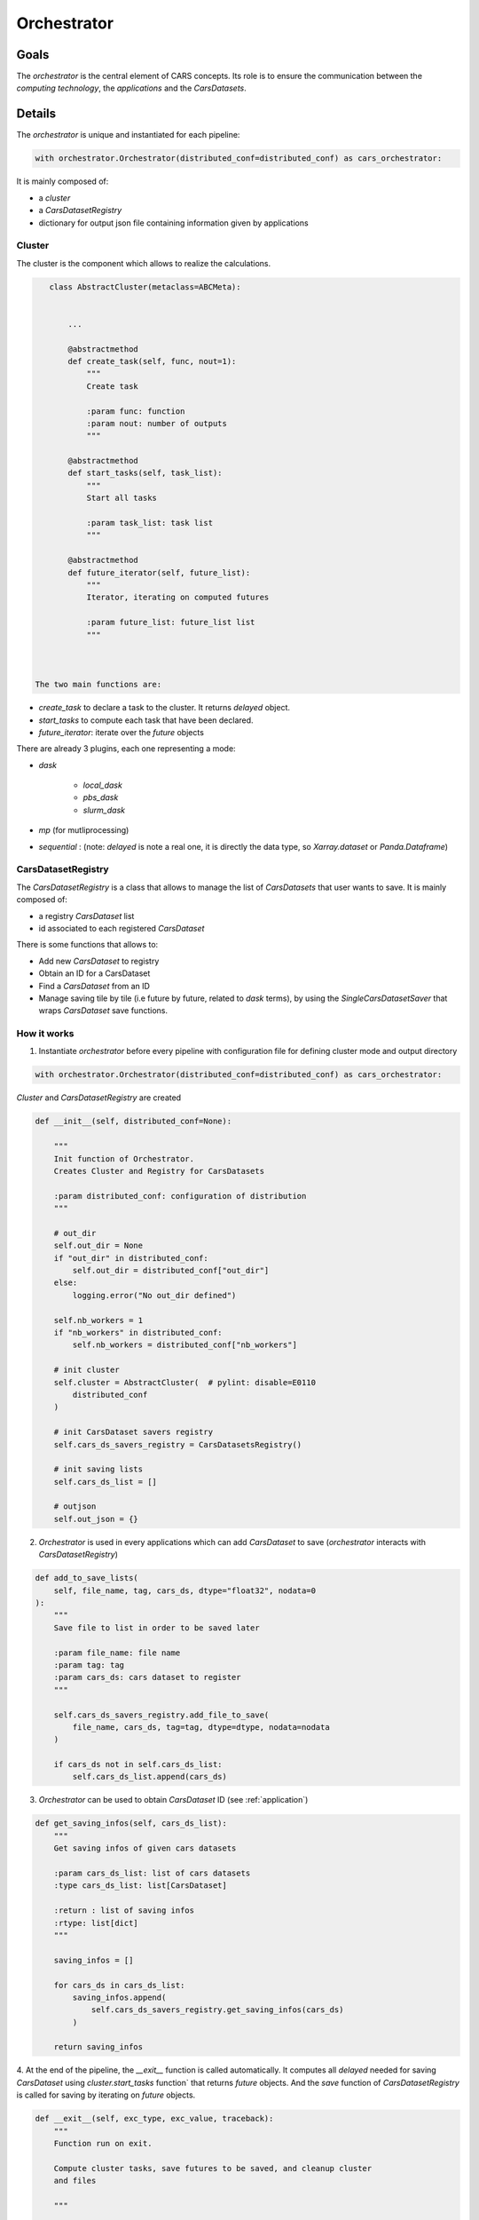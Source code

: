 .. _orchestrator:

Orchestrator
============

Goals
-----

The *orchestrator* is the central element of CARS concepts.
Its role is to ensure the communication between the *computing technology*, the *applications* and the *CarsDatasets*.

Details
-------

The *orchestrator* is unique and instantiated for each pipeline:


.. sourcecode:: python

        with orchestrator.Orchestrator(distributed_conf=distributed_conf) as cars_orchestrator:


It is mainly composed of:

* a *cluster*
* a *CarsDatasetRegistry*
* dictionary for output json file containing information given by applications

.. _cluster:

Cluster
^^^^^^^

The cluster is the component which allows to realize the calculations.

.. sourcecode:: python

    class AbstractCluster(metaclass=ABCMeta):


        ...

        @abstractmethod
        def create_task(self, func, nout=1):
            """
            Create task

            :param func: function
            :param nout: number of outputs
            """

        @abstractmethod
        def start_tasks(self, task_list):
            """
            Start all tasks

            :param task_list: task list
            """

        @abstractmethod
        def future_iterator(self, future_list):
            """
            Iterator, iterating on computed futures

            :param future_list: future_list list
            """



 The two main functions are:

* `create_task` to declare a task to the cluster. It returns `delayed` object.
* `start_tasks` to compute each task that have been declared.
* `future_iterator`: iterate over the `future` objects

There are already 3 plugins, each one representing a mode:

* *dask*

   * *local_dask*
   * *pbs_dask*
   * *slurm_dask*

* *mp* (for mutliprocessing)
* *sequential* : (note: `delayed` is note a real one, it is directly the data type, so `Xarray.dataset` or `Panda.Dataframe`)


CarsDatasetRegistry
^^^^^^^^^^^^^^^^^^^^^

The *CarsDatasetRegistry* is a class that allows to manage the list of *CarsDatasets* that user wants to save.
It is mainly composed of:

* a registry *CarsDataset* list
* id associated to each registered *CarsDataset*

There is some functions that allows to:

* Add new *CarsDataset* to registry
* Obtain an ID for a CarsDataset
* Find a *CarsDataset* from an ID
* Manage saving tile by tile (i.e future by future, related to `dask` terms), by using the `SingleCarsDatasetSaver` that wraps `CarsDataset` save functions.


How it works
^^^^^^^^^^^^

1. Instantiate *orchestrator* before every pipeline with configuration file for defining cluster mode and output directory

.. sourcecode:: python

        with orchestrator.Orchestrator(distributed_conf=distributed_conf) as cars_orchestrator:


*Cluster* and *CarsDatasetRegistry* are created

.. sourcecode:: python

    def __init__(self, distributed_conf=None):

        """
        Init function of Orchestrator.
        Creates Cluster and Registry for CarsDatasets

        :param distributed_conf: configuration of distribution
        """

        # out_dir
        self.out_dir = None
        if "out_dir" in distributed_conf:
            self.out_dir = distributed_conf["out_dir"]
        else:
            logging.error("No out_dir defined")

        self.nb_workers = 1
        if "nb_workers" in distributed_conf:
            self.nb_workers = distributed_conf["nb_workers"]

        # init cluster
        self.cluster = AbstractCluster(  # pylint: disable=E0110
            distributed_conf
        )

        # init CarsDataset savers registry
        self.cars_ds_savers_registry = CarsDatasetsRegistry()

        # init saving lists
        self.cars_ds_list = []

        # outjson
        self.out_json = {}


2. *Orchestrator* is used in every applications which can add *CarsDataset* to save (*orchestrator* interacts with *CarsDatasetRegistry*)

.. sourcecode:: python

    def add_to_save_lists(
        self, file_name, tag, cars_ds, dtype="float32", nodata=0
    ):
        """
        Save file to list in order to be saved later

        :param file_name: file name
        :param tag: tag
        :param cars_ds: cars dataset to register
        """

        self.cars_ds_savers_registry.add_file_to_save(
            file_name, cars_ds, tag=tag, dtype=dtype, nodata=nodata
        )

        if cars_ds not in self.cars_ds_list:
            self.cars_ds_list.append(cars_ds)


3. *Orchestrator* can be used to obtain *CarsDataset* ID (see :ref:`application`)

.. sourcecode:: python

    def get_saving_infos(self, cars_ds_list):
        """
        Get saving infos of given cars datasets

        :param cars_ds_list: list of cars datasets
        :type cars_ds_list: list[CarsDataset]

        :return : list of saving infos
        :rtype: list[dict]
        """

        saving_infos = []

        for cars_ds in cars_ds_list:
            saving_infos.append(
                self.cars_ds_savers_registry.get_saving_infos(cars_ds)
            )

        return saving_infos

4. At the end of the pipeline, the `__exit__` function is called automatically. It computes all `delayed` needed for saving *CarsDataset*
using `cluster.start_tasks` function` that returns `future` objects.
And the `save` function of *CarsDatasetRegistry* is called for saving by iterating on `future` objects.

.. sourcecode:: python

    def __exit__(self, exc_type, exc_value, traceback):
        """
        Function run on exit.

        Compute cluster tasks, save futures to be saved, and cleanup cluster
        and files

        """

        # run compute and save files
        logging.info("Compute delayed ...")
        # Flatten to list
        delayed_objects = flatten_object(
            self.cars_ds_savers_registry.get_cars_datasets_list()
        )

        # Compute delayed
        future_objects = self.cluster.start_tasks(delayed_objects)

        # Save objects when they are computed
        logging.info("Wait for futures results ...")
        pbar = tqdm(total=len(future_objects), desc="Processing Futures ...")
        for future_obj in tqdm(self.cluster.future_iterator(future_objects)):
            # get corresponding CarsDataset and save tile
            if future_obj is not None:
                self.cars_ds_savers_registry.save(future_obj)
            else:
                logging.debug("None tile : not saved")
            pbar.update()

        # close files
        logging.info("Close files ...")
        self.cars_ds_savers_registry.cleanup()

        # close cluster
        logging.info("Close cluster ...")
        self.cluster.cleanup()
